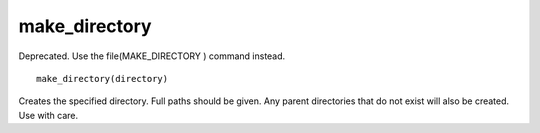 make_directory
--------------

Deprecated. Use the file(MAKE_DIRECTORY ) command instead.

::

  make_directory(directory)

Creates the specified directory.  Full paths should be given.  Any
parent directories that do not exist will also be created.  Use with
care.
